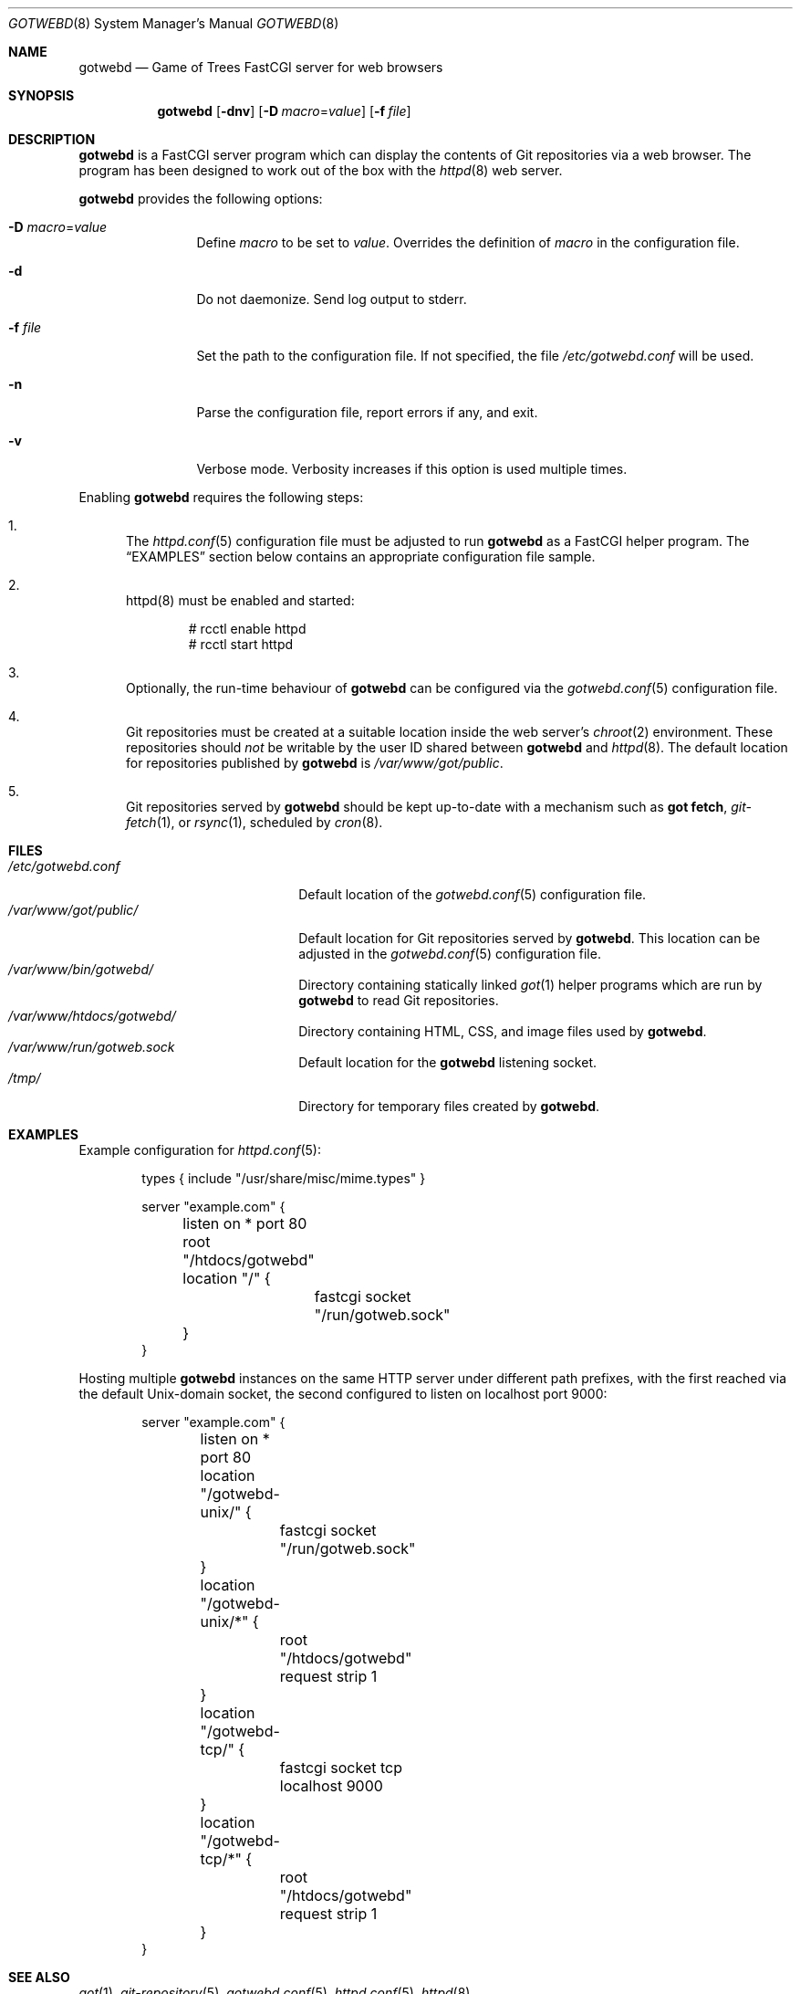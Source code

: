 .\"
.\" Copyright (c) 2020 Stefan Sperling
.\"
.\" Permission to use, copy, modify, and distribute this software for any
.\" purpose with or without fee is hereby granted, provided that the above
.\" copyright notice and this permission notice appear in all copies.
.\"
.\" THE SOFTWARE IS PROVIDED "AS IS" AND THE AUTHOR DISCLAIMS ALL WARRANTIES
.\" WITH REGARD TO THIS SOFTWARE INCLUDING ALL IMPLIED WARRANTIES OF
.\" MERCHANTABILITY AND FITNESS. IN NO EVENT SHALL THE AUTHOR BE LIABLE FOR
.\" ANY SPECIAL, DIRECT, INDIRECT, OR CONSEQUENTIAL DAMAGES OR ANY DAMAGES
.\" WHATSOEVER RESULTING FROM LOSS OF USE, DATA OR PROFITS, WHETHER IN AN
.\" ACTION OF CONTRACT, NEGLIGENCE OR OTHER TORTIOUS ACTION, ARISING OUT OF
.\" OR IN CONNECTION WITH THE USE OR PERFORMANCE OF THIS SOFTWARE.
.\"
.Dd $Mdocdate$
.Dt GOTWEBD 8
.Os
.Sh NAME
.Nm gotwebd
.Nd Game of Trees FastCGI server for web browsers
.Sh SYNOPSIS
.Nm
.Op Fl dnv
.Op Fl D Ar macro Ns = Ns Ar value
.Op Fl f Ar file
.Sh DESCRIPTION
.Nm
is a FastCGI server program which can display the contents of Git
repositories via a web browser.
The program has been designed to work out of the box with
the
.Xr httpd 8
web server.
.Pp
.Nm
provides the following options:
.Bl -tag -width tenletters
.It Fl D Ar macro Ns = Ns Ar value
Define
.Ar macro
to be set to
.Ar value .
Overrides the definition of
.Ar macro
in the configuration file.
.It Fl d
Do not daemonize.
Send log output to stderr.
.It Fl f Ar file
Set the path to the configuration file.
If not specified, the file
.Pa /etc/gotwebd.conf
will be used.
.It Fl n
Parse the configuration file, report errors if any, and exit.
.It Fl v
Verbose mode.
Verbosity increases if this option is used multiple times.
.El
.Pp
Enabling
.Nm
requires the following steps:
.Bl -enum
.It
The
.Xr httpd.conf 5
configuration file must be adjusted to run
.Nm
as a FastCGI helper program.
The
.Sx EXAMPLES
section below contains an appropriate configuration file sample.
.It
httpd(8) must be enabled and started:
.Bd -literal -offset indent
  # rcctl enable httpd
  # rcctl start httpd
.Ed
.It
Optionally, the run-time behaviour of
.Nm
can be configured via the
.Xr gotwebd.conf 5
configuration file.
.It
Git repositories must be created at a suitable location inside the
web server's
.Xr chroot 2
environment.
These repositories should
.Em not
be writable by the user ID shared between
.Nm
and
.Xr httpd 8 .
The default location for repositories published by
.Nm
is
.Pa /var/www/got/public .
.It
Git repositories served by
.Nm
should be kept up-to-date with a mechanism such as
.Cm got fetch ,
.Xr git-fetch 1 ,
or
.Xr rsync 1 ,
scheduled by
.Xr cron 8 .
.El
.Sh FILES
.Bl -tag -width /var/www/got/public/ -compact
.It Pa /etc/gotwebd.conf
Default location of the
.Xr gotwebd.conf 5
configuration file.
.It Pa /var/www/got/public/
Default location for Git repositories served by
.Nm .
This location can be adjusted in the
.Xr gotwebd.conf 5
configuration file.
.It Pa /var/www/bin/gotwebd/
Directory containing statically linked
.Xr got 1
helper programs which are run by
.Nm
to read Git repositories.
.It Pa /var/www/htdocs/gotwebd/
Directory containing HTML, CSS, and image files used by
.Nm .
.It Pa /var/www/run/gotweb.sock
Default location for the
.Nm
listening socket.
.It Pa /tmp/
Directory for temporary files created by
.Nm .
.El
.Sh EXAMPLES
Example configuration for
.Xr httpd.conf 5 :
.Bd -literal -offset indent
types { include "/usr/share/misc/mime.types" }

server "example.com" {
	listen on * port 80
	root "/htdocs/gotwebd"
	location "/" {
		fastcgi socket "/run/gotweb.sock"
	}
}
.Ed
.Pp
Hosting multiple
.Nm gotwebd
instances on the same HTTP server under different path prefixes, with
the first reached via the default
.Ux Ns -domain socket, the second configured to listen on localhost
port 9000:
.Bd -literal -offset indent
server "example.com" {
	listen on * port 80

	location "/gotwebd-unix/" {
		fastcgi socket "/run/gotweb.sock"
	}
	location "/gotwebd-unix/*" {
		root "/htdocs/gotwebd"
		request strip 1
	}

	location "/gotwebd-tcp/" {
		fastcgi socket tcp localhost 9000
	}
	location "/gotwebd-tcp/*" {
		root "/htdocs/gotwebd"
		request strip 1
	}
}
.Ed
.Sh SEE ALSO
.Xr got 1 ,
.Xr git-repository 5 ,
.Xr gotwebd.conf 5 ,
.Xr httpd.conf 5 ,
.Xr httpd 8
.Sh AUTHORS
.An Omar Polo Aq Mt op@openbsd.org
.An Stefan Sperling Aq Mt stsp@openbsd.org
.An Tracey Emery Aq Mt tracey@traceyemery.net
